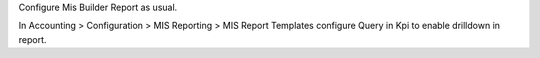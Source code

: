 Configure Mis Builder Report as usual.

In Accounting > Configuration > MIS Reporting > MIS Report Templates configure
Query in Kpi to enable drilldown in report.
